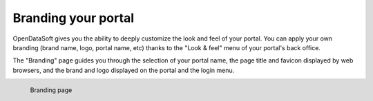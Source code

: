 Branding your portal
====================

OpenDataSoft gives you the ability to deeply customize the look and feel of your portal. You can apply your own branding (brand name, logo, portal name, etc) thanks to the "Look & feel" menu of your portal's back office.

The "Branding" page guides you through the selection of your portal name, the page title and favicon displayed by web browsers, and the brand and logo displayed on the portal and the login menu.

.. figure:: images/branding.png
    :align: left

    Branding page
